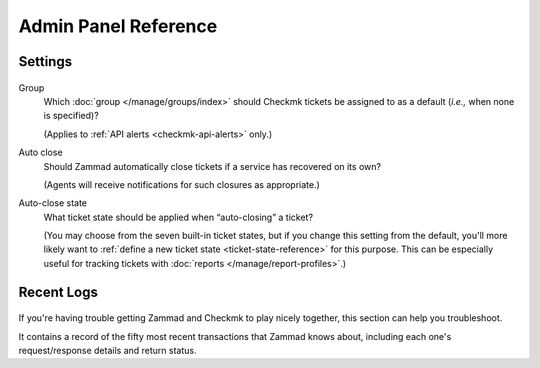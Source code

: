 Admin Panel Reference
=====================

Settings
--------

.. figure:: /images/system/integrations/checkmk/settings.png
   :alt: Screenshot of Checkmk settings overview
   :align: center

Group
   Which :doc:`group </manage/groups/index>` should Checkmk tickets be assigned
   to as a default (*i.e.,* when none is specified)?

   (Applies to :ref:`API alerts <checkmk-api-alerts>` only.)

Auto close
   Should Zammad automatically close tickets if a service has recovered on
   its own?

   (Agents will receive notifications for such closures as appropriate.)

Auto-close state
   What ticket state should be applied when “auto-closing” a ticket?

   (You may choose from the seven built-in ticket states,
   but if you change this setting from the default, you'll more likely want to
   :ref:`define a new ticket state <ticket-state-reference>` for this
   purpose. This can be especially useful for tracking tickets with
   :doc:`reports </manage/report-profiles>`.)

.. _checkmk-recent-logs:

Recent Logs
-----------

.. figure:: /images/system/integrations/checkmk/recent-log-overview.png
   :alt: Screenshot of Checkmk "Recent Logs" section
   :align: center

If you're having trouble getting Zammad and Checkmk to play nicely together,
this section can help you troubleshoot.

It contains a record of the fifty most recent transactions that Zammad knows
about, including each one's request/response details and return status.

